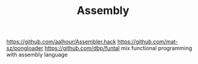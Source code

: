 #+TITLE: Assembly

https://github.com/aalhour/Assembler.hack
https://github.com/mat-sz/pongloader
https://github.com/dbp/funtal mix functional programming with assembly language
